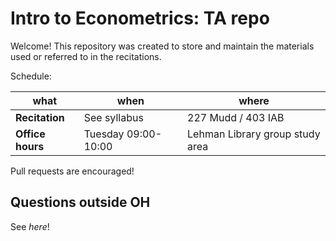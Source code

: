 # Created 2019-10-22 Tue 17:53
#+TITLE: 
#+AUTHOR: Gustavo Pereira
* Intro to Econometrics: TA repo
  Welcome! This repository was created to store and maintain the materials
  used or referred to in the recitations. 
  
  Schedule: 
  | what           | when                | where                           |
  |----------------+---------------------+---------------------------------|
  | *Recitation*   | See syllabus        | 227 Mudd / 403 IAB              |
  | *Office hours* | Tuesday 09:00-10:00 | Lehman Library group study area |
  
  Pull requests are encouraged!
  
** Questions outside OH
   See [[outside_oh_questions.pdf][here]]!
